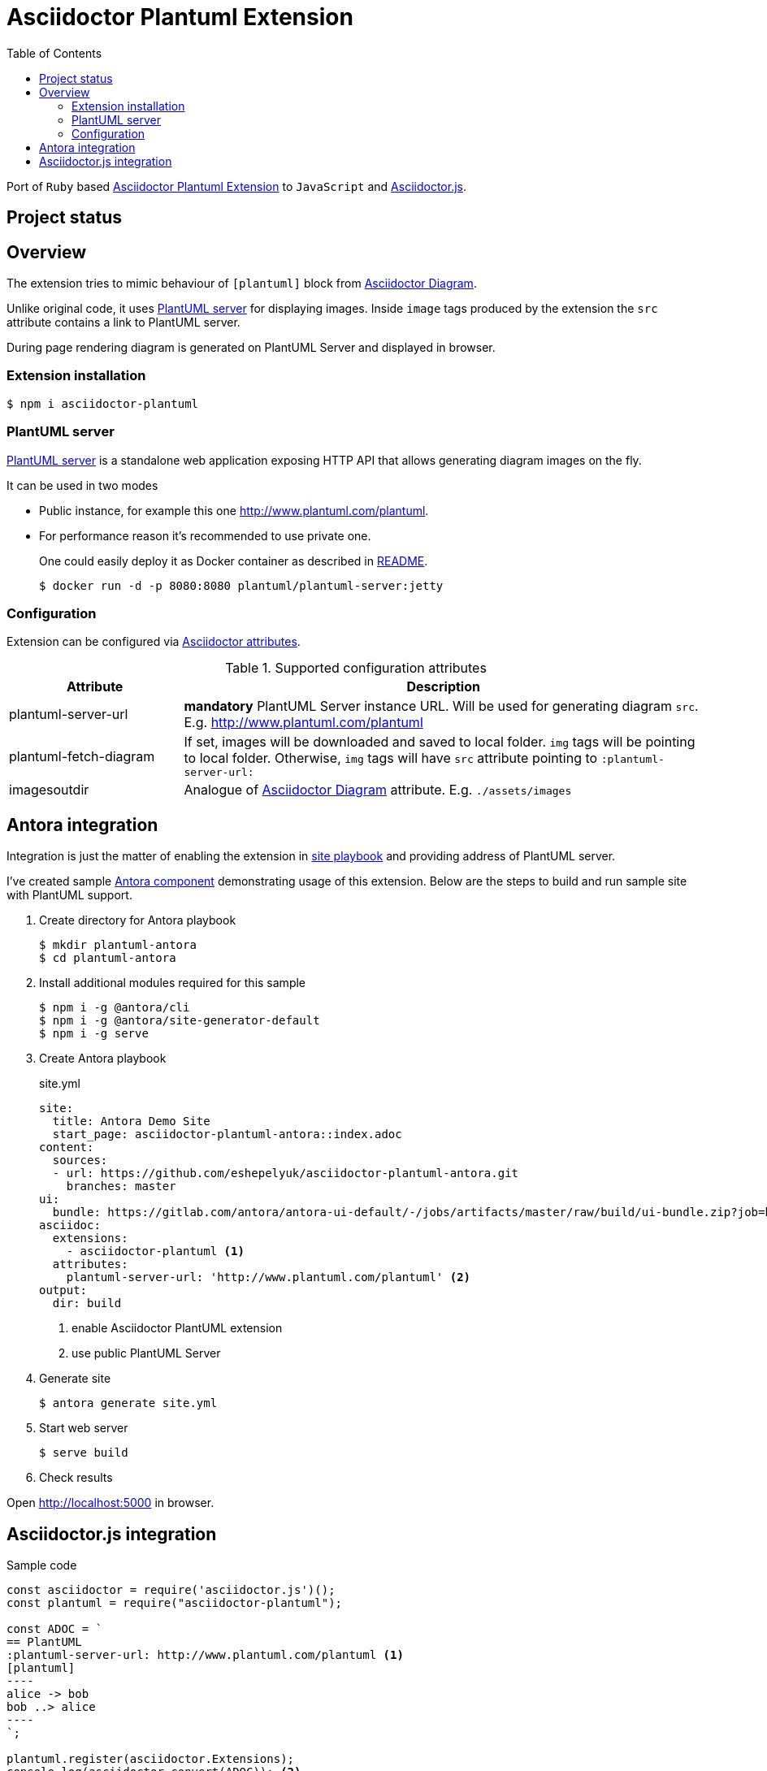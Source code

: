 = Asciidoctor Plantuml Extension
:plantuml-server-public: http://www.plantuml.com/plantuml
:antora-link: https://antora.org[Antora]
:toc:

Port of `Ruby` based https://github.com/hsanson/asciidoctor-plantuml[Asciidoctor Plantuml Extension] to `JavaScript` and https://github.com/asciidoctor/asciidoctor.js[Asciidoctor.js].

== Project status
ifdef::env-github[]
image:https://travis-ci.org/eshepelyuk/asciidoctor-plantuml.js.svg?branch=master["Travis Build Status", link="https://travis-ci.org/eshepelyuk/asciidoctor-plantuml.js"
]
endif::[]

== Overview

The extension tries to mimic behaviour of `[plantuml]` block from https://asciidoctor.org/docs/asciidoctor-diagram[Asciidoctor Diagram].

Unlike original code, it uses https://github.com/plantuml/plantuml-server[PlantUML server] for displaying images.
Inside `image` tags produced by the extension the `src` attribute contains a link to PlantUML server.

During page rendering diagram is generated on PlantUML Server and displayed in browser.

=== Extension installation

  $ npm i asciidoctor-plantuml

=== PlantUML server

https://github.com/plantuml/plantuml-server[PlantUML server] is a standalone web application exposing HTTP API that allows generating diagram images on the fly.

It can be used in two modes

* Public instance, for example this one {plantuml-server-public}.
* For performance reason it's recommended to use private one.
+
One could easily deploy it as Docker container as described in https://github.com/plantuml/plantuml-server#how-to-run-the-server-with-docker[README].

  $ docker run -d -p 8080:8080 plantuml/plantuml-server:jetty

=== Configuration

Extension can be configured via http://asciidoctor.org/docs/user-manual/#attributes[Asciidoctor attributes].

.Supported configuration attributes
[cols="3,9"]
|===
|Attribute |Description

|plantuml-server-url
| *mandatory* PlantUML Server instance URL. Will be used for generating diagram `src`. E.g. http://www.plantuml.com/plantuml

|plantuml-fetch-diagram
|If set, images will be downloaded and saved to local folder. `img` tags will be pointing to local folder.
Otherwise, `img` tags will have `src` attribute pointing to `:plantuml-server-url:`

|imagesoutdir
|Analogue of https://asciidoctor.org/docs/asciidoctor-diagram/#image-output-location[Asciidoctor Diagram] attribute.
E.g. `./assets/images`
|===

== Antora integration

Integration is just the matter of enabling the extension in https://docs.antora.org/antora/1.0/playbook/playbook/[site playbook]
and providing address of PlantUML server.

I've created sample https://github.com/eshepelyuk/asciidoctor-plantuml-antora[Antora component] demonstrating usage of this extension.
Below are the steps to build and run sample site with PlantUML support.

. Create directory for Antora playbook

  $ mkdir plantuml-antora
  $ cd plantuml-antora

. Install additional modules required for this sample

  $ npm i -g @antora/cli
  $ npm i -g @antora/site-generator-default
  $ npm i -g serve

. Create Antora playbook
+
.site.yml
[source,yaml]
[subs="verbatim,attributes"]
----
site:
  title: Antora Demo Site
  start_page: asciidoctor-plantuml-antora::index.adoc
content:
  sources:
  - url: https://github.com/eshepelyuk/asciidoctor-plantuml-antora.git
    branches: master
ui:
  bundle: https://gitlab.com/antora/antora-ui-default/-/jobs/artifacts/master/raw/build/ui-bundle.zip?job=bundle-stable
asciidoc:
  extensions:
    - asciidoctor-plantuml <1>
  attributes:
    plantuml-server-url: '{plantuml-server-public}' <2>
output:
  dir: build
----
<1> enable Asciidoctor PlantUML extension
<2> use public PlantUML Server

. Generate site

  $ antora generate site.yml

. Start web server

  $ serve build

. Check results

Open http://localhost:5000 in browser.

== Asciidoctor.js integration

Sample code

[source,javascript]
[subs="verbatim,attributes"]
....
const asciidoctor = require('asciidoctor.js')();
const plantuml = require("asciidoctor-plantuml");

const ADOC = `
== PlantUML
:plantuml-server-url: {plantuml-server-public} <1>
[plantuml]
----
alice -> bob
bob ..> alice
----
`;

plantuml.register(asciidoctor.Extensions);
console.log(asciidoctor.convert(ADOC)); <2>

const registry = asciidoctor.Extensions.create();
plantuml.register(registry);
console.log(asciidoctor.convert(ADOC, {'extension_registry': registry})); <3>

....
<1> it's possible to configure different URL for PlantUML server using Asciidoctor attribute.
<2> usage with global extension registry
<3> usage with custom registry

Regardless of global or custom registry usage, produced HTML output will look like

[source,html]
[subs="verbatim,attributes"]
----
<div class="sect1">
<h2 id="_plantuml">PlantUML</h2>
<div class="sectionbody">
<div class="imageblock"><div class="content"><img class="plantuml" src="{plantuml-server-public}/png/Iyp9J4vLqBLJICfFuW9Y1JqzEuL4a200"/></div></div>
</div>
</div>
----
